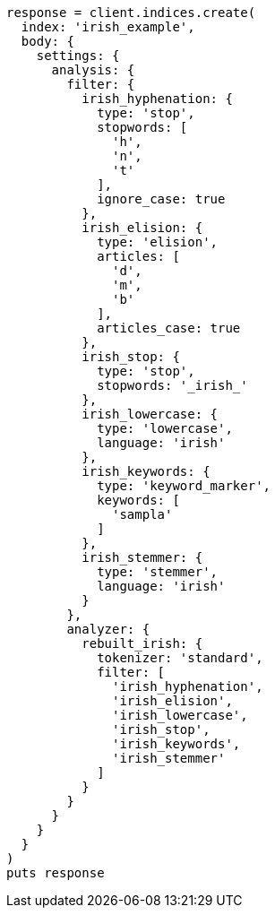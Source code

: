 [source, ruby]
----
response = client.indices.create(
  index: 'irish_example',
  body: {
    settings: {
      analysis: {
        filter: {
          irish_hyphenation: {
            type: 'stop',
            stopwords: [
              'h',
              'n',
              't'
            ],
            ignore_case: true
          },
          irish_elision: {
            type: 'elision',
            articles: [
              'd',
              'm',
              'b'
            ],
            articles_case: true
          },
          irish_stop: {
            type: 'stop',
            stopwords: '_irish_'
          },
          irish_lowercase: {
            type: 'lowercase',
            language: 'irish'
          },
          irish_keywords: {
            type: 'keyword_marker',
            keywords: [
              'sampla'
            ]
          },
          irish_stemmer: {
            type: 'stemmer',
            language: 'irish'
          }
        },
        analyzer: {
          rebuilt_irish: {
            tokenizer: 'standard',
            filter: [
              'irish_hyphenation',
              'irish_elision',
              'irish_lowercase',
              'irish_stop',
              'irish_keywords',
              'irish_stemmer'
            ]
          }
        }
      }
    }
  }
)
puts response
----
